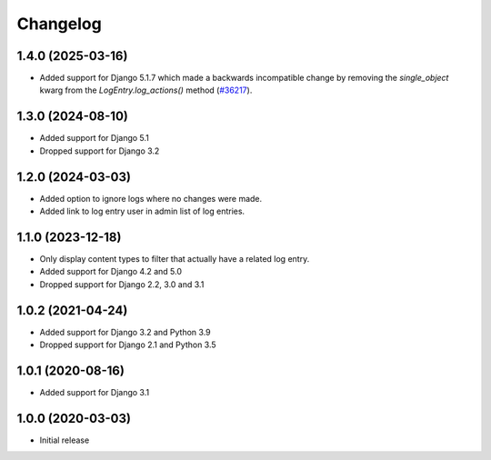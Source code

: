 Changelog
=========

1.4.0 (2025-03-16)
------------------
* Added support for Django 5.1.7 which made a backwards incompatible change by
  removing the `single_object` kwarg from the `LogEntry.log_actions()` method
  (`#36217 <https://code.djangoproject.com/ticket/36217>`_).

1.3.0 (2024-08-10)
------------------
* Added support for Django 5.1
* Dropped support for Django 3.2

1.2.0 (2024-03-03)
------------------
* Added option to ignore logs where no changes were made.
* Added link to log entry user in admin list of log entries.

1.1.0 (2023-12-18)
------------------
* Only display content types to filter that actually have a related log entry.
* Added support for Django 4.2 and 5.0
* Dropped support for Django 2.2, 3.0 and 3.1

1.0.2 (2021-04-24)
------------------
* Added support for Django 3.2 and Python 3.9
* Dropped support for Django 2.1 and Python 3.5

1.0.1 (2020-08-16)
------------------
* Added support for Django 3.1

1.0.0 (2020-03-03)
------------------
* Initial release
